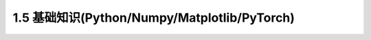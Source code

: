 1.5 基础知识(Python/Numpy/Matplotlib/PyTorch)
============================================================
